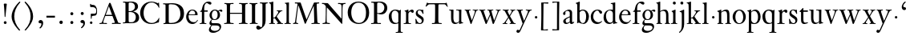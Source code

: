 SplineFontDB: 3.0
FontName: KisStM
FullName: Sorts Mill Kis
FamilyName: Sorts Mill Kis
Weight: Regular
Copyright: Created by trashman with FontForge 2.0 (http://fontforge.sf.net)
UComments: "Cut 3200-dpi samples to 640 pixels high. Scale by a factor of 1.1.+AAoACgAA-Cut 6400-dpi samples to 1280 pixels high. Scale by a factor of 1.1." 
Version: 001.000
ItalicAngle: 0
UnderlinePosition: -100
UnderlineWidth: 49
Ascent: 700
Descent: 300
LayerCount: 3
Layer: 0 0 "Back"  1
Layer: 1 0 "Fore"  0
Layer: 2 0 "backup"  0
NeedsXUIDChange: 1
XUID: [1021 658 797806517 2478896]
FSType: 0
OS2Version: 0
OS2_WeightWidthSlopeOnly: 0
OS2_UseTypoMetrics: 1
CreationTime: 1263111985
ModificationTime: 1264788288
OS2TypoAscent: 0
OS2TypoAOffset: 1
OS2TypoDescent: 0
OS2TypoDOffset: 1
OS2TypoLinegap: 90
OS2WinAscent: 0
OS2WinAOffset: 1
OS2WinDescent: 0
OS2WinDOffset: 1
HheadAscent: 0
HheadAOffset: 1
HheadDescent: 0
HheadDOffset: 1
OS2Vendor: 'PfEd'
MarkAttachClasses: 1
DEI: 91125
LangName: 1033 
Encoding: UnicodeBmp
UnicodeInterp: none
NameList: Adobe Glyph List
DisplaySize: -72
AntiAlias: 1
FitToEm: 1
WinInfo: 96 8 6
BeginPrivate: 9
BlueValues 23 [-16 1 392 415 657 682]
OtherBlues 11 [-293 -278]
BlueFuzz 1 0
BlueShift 1 3
BlueScale 8 0.039625
StdHW 4 [24]
StdVW 4 [73]
StemSnapH 7 [24 31]
StemSnapV 8 [73 100]
EndPrivate
Grid
-758 1 m 6
 972 1 l 6
-758 394 m 2
 972 394 l 2
EndSplineSet
BeginChars: 65536 66

StartChar: a
Encoding: 97 97 0
Width: 390
VWidth: 0
Flags: HW
LayerCount: 3
Fore
SplineSet
379 60 m 0
 379 35 337 -6 294 -6 c 0x74
 254 -6 246 27 240 39 c 1
 186 -8 144 -10 124 -10 c 0
 70 -10 37 36 37 67 c 0xac
 37 115 75 147 180 188 c 0
 242 212 241 207 241 228 c 2
 241 316 l 2
 241 322 228 369 173 369 c 2
 169 369 l 2
 154 369 142 368 114 351 c 0
 109 348 104 337 104 322 c 0
 104 312 107 305 107 292 c 0
 107 266 86 252 67 252 c 0
 48 252 32 271 32 294 c 0
 32 352 169 409 215 409 c 0
 272 409 314 374 314 322 c 2
 314 81 l 2
 314 56 325 46 334 46 c 0
 351 46 362 68 370 68 c 0
 374 68 379 63 379 60 c 0
238 185 m 0
 235 185 191 166 147 141 c 0
 146 140 114 127 114 88 c 0
 114 62 124 27 155 27 c 0xac
 191 27 241 64 241 68 c 2
 241 177 l 2
 241 183 241 185 238 185 c 0
EndSplineSet
EndChar

StartChar: M
Encoding: 77 77 1
Width: 912
VWidth: 0
Flags: W
HStem: -5 31<37.0119 93.3305 140.013 197.972 610.115 694.159 803.719 872.988> 625 33<94.1084 176.157 777.939 853.945>
VStem: 37 100<3.5 80.5> 698 96<28.5438 270.444>
LayerCount: 3
Fore
SplineSet
141 625 m 2
 109 625 l 2
 100 625 94 626 94 637 c 0
 94 655 98 658 107 658 c 0
 149 656 129 655 244 655 c 2
 257 655 l 2
 269 655 274 653 279 639 c 2
 459 134 l 1
 689 646 l 2
 692 653 698 655 706 655 c 2
 772 655 l 2
 804 655 835 657 845 657 c 0
 852 657 854 652 854 638 c 0
 854 624 852 627 813 624 c 0
 781 622 775 615 775 586 c 0
 775 573 775 555 776 532 c 2
 794 104 l 2
 797.359028864 39.5066458076 805 29 825 26 c 0
 835 24 847.60570596 24.6101364988 865 21 c 0
 871 20 873 17 873 10 c 0
 873 -2 869 -5 861 -5 c 0
 844 -5 794 1 747 1 c 0
 720 1 638 -5 625 -5 c 0
 609 -5 610 3 610 8 c 0
 610 26 619 22 677 26 c 0
 697 27 698 51 698 96 c 0
 698 133 686 554 683 554 c 0
 680 554 575 322 435 14 c 0
 431 6 430 3 421 3 c 2
 417 3 l 2
 410 3 406 3 402 16 c 0
 399 25 394 37 389 52 c 0
 381 75 208 568 204 568 c 0
 200 568 137 96 137 65 c 0
 137 29 148 26 174 26 c 0
 196 26 198 18 198 13 c 0
 198 -1 196 -5 182 -5 c 0
 176 -5 134 1 112 1 c 0
 100 1 57 -5 54 -5 c 0
 41 -5 37 -3 37 10 c 0
 37 27 47 23 63 26 c 0
 88 30 97 35 103 75 c 0
 176 587 177 592 177 599 c 0
 177 621 168 625 141 625 c 2
EndSplineSet
Validated: 1
Layer: 2
SplineSet
141 625 m 6
 109 625 l 6
 100 625 94 626 94 637 c 4
 94 655 98 658 107 658 c 4
 149 656 129 655 244 655 c 6
 257 655 l 6
 269 655 274 653 279 639 c 6
 459 134 l 5
 689 646 l 6
 692 653 698 655 706 655 c 6
 772 655 l 6
 804 655 835 657 845 657 c 4
 852 657 854 652 854 638 c 4
 854 624 852 627 813 624 c 4
 781 622 775 615 775 586 c 4
 775 573 775 555 776 532 c 6
 794 104 l 6
 798 11 810 30 865 21 c 4
 871 20 873 17 873 10 c 4
 873 -2 869 -5 861 -5 c 4
 844 -5 794 1 747 1 c 4
 720 1 638 -5 625 -5 c 4
 609 -5 610 3 610 8 c 4
 610 26 619 22 677 26 c 4
 697 27 698 51 698 96 c 4
 698 133 686 554 683 554 c 4
 680 554 575 322 435 14 c 4
 431 6 430 3 421 3 c 6
 417 3 l 6
 410 3 406 3 402 16 c 4
 399 25 394 37 389 52 c 4
 381 75 208 568 204 568 c 4
 200 568 137 96 137 65 c 4
 137 29 148 26 174 26 c 4
 196 26 198 18 198 13 c 4
 198 -1 196 -5 182 -5 c 4
 176 -5 134 1 112 1 c 4
 96 1 62 -3 59 -3 c 4
 42 -3 39 -1 39 12 c 4
 39 23 43 26 59 29 c 4
 78 32 97 35 103 75 c 4
 176 587 177 592 177 599 c 4
 177 621 168 625 141 625 c 6
EndSplineSet
EndChar

StartChar: b
Encoding: 98 98 2
Width: 479
VWidth: 0
Flags: HWO
HStem: -16 31<196.505 293.754> 1 21G<74.5 82> 379 29<194.248 292.888> 643 20G<144 146.5>
VStem: 75 76<55.7661 350.019 380 592.375> 351 88<97.2057 303.342>
LayerCount: 3
Fore
SplineSet
256.129509456 -16.2879109072 m 0
 181.684105723 -16.2879109072 128.4362157 21 125 21 c 0
 119 21 86 1 78 1 c 0
 71 1 70 6 70 14 c 0
 72 52 75 107 75 125 c 2
 75 498 l 2
 75 589 74 584 33 601 c 0
 29 603 28 604 28 607 c 2
 28 610 l 2
 28 618 29 618 34 620 c 0
 93 639 140 661 144 661 c 0
 145 661 154 649 154 647 c 0
 154 539 148 590 148 380 c 1
 148 380 202 408 248 408 c 0x7c
 365 408 439 315 439 202 c 0
 439 101.839477287 373.751909567 -16.2879109072 256.129509456 -16.2879109072 c 0
249 379 m 0
 184 379 148 326 148 326 c 1
 148 152 l 2
 148 117 162 13 252 13 c 0
 323 13 352 114 352 207 c 0
 352 245 346 301 322 338 c 0
 306 362 277 379 249 379 c 0
EndSplineSet
EndChar

StartChar: c
Encoding: 99 99 3
Width: 399
VWidth: 0
Flags: HW
LayerCount: 3
Fore
SplineSet
237 408 m 0
 296 408 374 375 374 326 c 0
 374 304 358 286 338 286 c 0
 303 286 285 329 272 351 c 0
 258 374 245 379 227 379 c 0
 160 378 98 307 98 213 c 0
 98 97 184 42 263 42 c 0
 325 42 361 80 368 80 c 0
 369 80 375 76 375 72 c 0
 375 60 316 -12 220 -12 c 0
 75 -12 20 103 20 200 c 0
 20 307 102 408 237 408 c 0
EndSplineSet
Layer: 2
SplineSet
379 326 m 0
 379 301.45703125 362.086914062 281 340.5 281 c 0
 304.356445312 281 287.119140625 323.352539062 272.356445312 348.428710938 c 0
 258.41796875 370.624023438 245.534179688 374.182617188 229.518554688 374 c 0
 164.334960938 373.23046875 103 304.541992188 103 213 c 0
 103 100.1015625 187.852539062 46.8203125 265.5 47 c 0
 327.13671875 47.1357421875 361.469726562 81.779296875 370.09375 82.482421875 c 0
 370.467773438 82.5146484375 370.5 82.5 370.5 82.5 c 2
 372.400390625 82.5 380.038085938 78.7333984375 380 73.08203125 c 2
 380 73.08203125 380.012695312 73.0703125 379.985351562 72.72265625 c 0
 379.981445312 72.705078125 379.975585938 72.673828125 379.974609375 72.6708984375 c 0
 378.69140625 57.6220703125 323.5234375 -12 222.5 -12 c 0
 75.8984375 -12 20 103.038085938 20 200 c 0
 20 306.977539062 103.158203125 408 239.5 408 c 0
 299.525390625 408 379 375.200195312 379 326 c 0
379.985351562 74.193359375 m 2
 379.985351562 74.193359375 l 2
 379.985351562 74.2451171875 379.985351562 74.23046875 379.985351562 74.193359375 c 2
EndSplineSet
EndChar

StartChar: d
Encoding: 100 100 4
Width: 467
VWidth: 0
Flags: HW
LayerCount: 3
Fore
SplineSet
319 -7 m 0
 319 5 320 25 320 34 c 0
 320 37 320 40 319 40 c 0
 318 40 313 36 309 31 c 0
 292 13 246 -16 199 -16 c 0
 122 -16 20 37 20 178 c 0
 20 265 71 398 248 398 c 0
 262 398 298 394 310 392 c 1
 310 479 l 2
 310 597 308 589 271 601 c 0
 242 610 245 606 245 616 c 2
 245 628 l 2
 245 631 251 631 262 633 c 0
 327 643 374 657 376 657 c 0
 378 657 384 648 384 645 c 0
 384 456 383 591 383 172 c 0
 383 66 386 49 414 42 c 0
 418 41 435 38 437 38 c 0
 445 37 447 37 447 26 c 0
 447 17 444 15 441 15 c 0
 355 2 337 -11 327 -11 c 0
 325 -11 319 -8 319 -7 c 0
217 371 m 0
 131 371 96 295 96 215 c 0
 96 126 145 26 230 26 c 0
 305 26 310 88 310 96 c 2
 310 282 l 2
 310 330 273 371 217 371 c 0
EndSplineSet
Layer: 2
SplineSet
209.5 376 m 0
 134.495117188 376 98 304.147460938 98 225 c 0
 98 137.432617188 146.809570312 39 229.5 39 c 0
 302.674804688 39 307 97.197265625 307 104 c 2
 307 292 l 2
 307 339.166015625 268.41015625 376 209.5 376 c 0
316.98828125 43.994140625 m 1
 315.356445312 42.431640625 312.969726562 39.93359375 310.384765625 37.0478515625 c 0
 293.11328125 18.478515625 246.486328125 -8 198.5 -8 c 0
 120.111328125 -8 17 47.40234375 17 188 c 0
 17 275.166015625 68.9658203125 408 247.5 408 c 0
 266.943359375 408 294.284179688 405.602539062 307 402.78125 c 1
 307 442 l 2
 307 472.935546875 306.241210938 497.877929688 306 517.950195312 c 0
 305.249023438 578.708984375 307.110351562 592.80078125 277.784179688 601.206054688 c 0
 267.70703125 604.227539062 251.78515625 609.245117188 247.297851562 611.5859375 c 0
 247.0234375 611.782226562 246.012695312 612.565429688 245.043945312 614.682617188 c 0
 243.1875 618.010742188 243.001953125 622.87890625 243.034179688 624.926757812 c 0
 243.181640625 631.984375 245.3671875 635.370117188 247.204101562 636.616210938 c 0
 247.663085938 636.768554688 248.3046875 636.930664062 248.98046875 636.981445312 c 0
 323.708007812 650.205078125 368.532226562 664.145507812 373.938476562 664.98046875 c 0
 374.0859375 664.997070312 374.2734375 665.034179688 374.5 665.015625 c 0
 374.803710938 664.999023438 375.216796875 665.024414062 376.106445312 664.838867188 c 0
 379.08984375 663.709960938 387.30078125 657.178710938 387.95703125 653.2421875 c 1
 387.951171875 653.258789062 388 653.099609375 388 653 c 0
 388 463.993164062 387 273.986328125 387 180 c 0
 387 75.392578125 388.227539062 59.2001953125 414.106445312 52.8515625 c 0
 417.72265625 51.9599609375 436.028320312 49.1806640625 437.810546875 48.9609375 c 0
 448.345703125 47.458984375 449.139648438 40.9892578125 449 29.033203125 c 0
 448.879882812 21.6044921875 445.384765625 18.9208984375 443.489257812 18.212890625 c 0
 442.95703125 18.0810546875 442.344726562 18.029296875 441.725585938 17.9775390625 c 0
 354.0234375 4.7119140625 336.868164062 -8.3369140625 325.5 -8.0009765625 c 0
 319.926757812 -7.8671875 316.043945312 -4.2705078125 314.915039062 -2.73828125 c 0
 314.4453125 -2.2861328125 314 -1.6943359375 314 -1 c 0
 314 11.306640625 317 31.3955078125 317 40 c 0
 317 41.7294921875 316.99609375 43.015625 316.98828125 43.994140625 c 1
EndSplineSet
EndChar

StartChar: e
Encoding: 101 101 5
Width: 425
VWidth: 0
Flags: HW
HStem: -16 56<186.567 309.656> 252 22<115.498 307.094> 378 27<171.091 270.566>
VStem: 30 74<125.229 272.269> 311 77<264 336.904>
LayerCount: 3
Fore
SplineSet
219 378 m 0
 152 378 115 310 115 287 c 0
 115 278 117 274 131 274 c 2
 277 274 l 2
 287 274 311 276 311 297 c 0
 311 326 290 378 219 378 c 0
223 -16 m 0
 110 -16 30 81 30 198 c 0
 30 303 106 405 221 405 c 0
 333 405 388 331 388 270 c 0
 388 258 387 252 376 252 c 2
 123 252 l 2
 106 252 104 243 104 227 c 0
 104 77 205 40 272 40 c 0
 335 40 356 69 372 100 c 0
 377 110 379 111 387 108 c 0
 392 106 394 106 394 102 c 0
 394 84 337 -16 223 -16 c 0
EndSplineSet
Layer: 2
SplineSet
219 378 m 4
 152 378 115 310 115 287 c 4
 115 278 117 274 131 274 c 6
 277 274 l 6
 287 274 311 276 311 297 c 4
 311 326 290 378 219 378 c 4
223 -16 m 4
 110.419921875 -16 30 81.453125 30 198 c 4
 30 303 106 405 221 405 c 4
 333 405 388 331 388 270 c 4
 388 258 387 252 376 252 c 6
 123 252 l 6
 106 252 104 243 104 227 c 4
 104 77 204 40 276 40 c 4
 343 40 362 81 372 100 c 4
 377 110 381 111 388 108 c 4
 393 106 395 103 395 100 c 4
 395 82 337 -16 223 -16 c 4
EndSplineSet
EndChar

StartChar: f
Encoding: 102 102 6
Width: 291
VWidth: 0
Flags: HW
HStem: -3 24<24.0116 85.1976 176.774 235.986> 353 40<168 277> 637 45<215.822 321>
VStem: 95 73<23.9077 349.884>
LayerCount: 3
Fore
SplineSet
168 345 m 0
 168 262.333007812 168 182.666666667 168 100 c 0
 168 51 170 25 194 23 c 2
 224 21 l 2
 232 21 236 20 236 10 c 0
 236 2 234 -3 224 -3 c 0
 207 -3 150 1 123 1 c 0
 92 1 45 -3 32 -3 c 0
 28 -3 24 -2 24 8 c 0
 24 20 27 19 35 20 c 2
 51 21 l 2
 79.9494163424 22.8093385214 95 22 95 93 c 2
 95 327 l 2
 95 350 94 350 77 350 c 2
 49 350 l 2
 43 350 37 352 37 358 c 2
 37 364 l 2
 37 366 38 366 41 368 c 0
 45 370 53 375 62 380 c 0
 83 392 84 392 87 401 c 0
 108 467 110 570 180 635 c 0
 210 662 247 682 306 682 c 0
 336 682 394 672 394 630 c 0
 394 608 376 586 355 586 c 0
 307 586 286 637 249 637 c 0
 196 637 168 553 168 474 c 2
 168 410 l 2
 168 397 168 393 184 393 c 2
 265 393 l 2
 272 393 277 393 277 381 c 2
 277 363 l 2
 277 356 275 353 267 353 c 2
 177 353 l 2
 171 353 168 350 168 345 c 0
EndSplineSet
EndChar

StartChar: g
Encoding: 103 103 7
Width: 442
VWidth: 0
Flags: HW
HStem: -293 59<108.67 256.89> -68 64<96.8979 319.05> 87 23<154.659 231.974> 358 40<326.913 404.5> 370 27<155.418 239.535>
VStem: 13 57<-231.5 -133.684> 31 59<-36 52.6171> 33 72<153.895 309.852> 287 74<159.831 318.6> 347 49<-180.722 -93.3546>
LayerCount: 3
Fore
SplineSet
33 229 m 0xf1
 33 323 109 397 201 397 c 0xe9
 267 397 301 363 303 362 c 1
 316 373 355 398 388 398 c 0
 421 398 435 379 435 361 c 0
 435 346 425 332 407 332 c 0
 375 332 364 358 348 358 c 0
 328 358 319 346 319 346 c 1
 319 346 361 306 361 240 c 0
 361 141 285 87 195 87 c 0
 156 87 121 98 121 98 c 1
 121 98 90 82 90 37 c 0xf280
 90 -1 115 -4 176 -4 c 2
 234 -4 l 2
 309 -4 345 -9 376 -47 c 0
 389 -62 396 -90 396 -105 c 0
 396 -225 255 -293 145 -293 c 0
 73 -293 13 -263 13 -200 c 0xf440
 13 -133 91 -71 91 -71 c 1
 91 -71 31 -60 31 -12 c 0xf2
 31 35 64 71 86 90 c 0
 102 104 102 107 95 112 c 0
 66 133 33 167 33 229 c 0xf1
118 -73 m 0
 114 -73 70 -112 70 -153 c 0
 70 -206 136 -234 195 -234 c 0
 269 -234 347 -202 347 -140 c 0xe440
 347 -80 287 -74 219 -74 c 2
 154 -74 l 2
 142 -74 129 -74 118 -73 c 0
287 242 m 0xe980
 287 328 244 370 199 370 c 0
 136 370 105 302 105 236 c 0
 105 152 148 110 194 110 c 0
 240 110 287 154 287 242 c 0xe980
EndSplineSet
Layer: 2
SplineSet
303 360 m 5xe9
 316 371 353 396 386 396 c 4
 416 396 433 378 433 359 c 4
 433 345 424 332 407 332 c 4
 375 332 364 358 348 358 c 4
 328 358 317 346 317 346 c 5
 317 346 359 306 359 240 c 4
 359 161 305 89 202 89 c 4
 157 89 124 101 121 102 c 5
 121 102 89 84 89 37 c 4xf280
 89 8 102 -4 151 -4 c 6
 224 -4 l 6
 310 -4 392 -15 392 -105 c 4
 392 -225 255 -293 145 -293 c 4
 73 -293 12 -263 12 -200 c 4xf440
 12 -133 91 -66 91 -66 c 5
 91 -66 31 -60 31 -12 c 4xf2
 31 58 107 107 107 107 c 5
 105 109 32 139 32 234 c 4
 32 329 117 396 201 396 c 4
 267 396 301 361 303 360 c 5xe9
118 -68 m 4
 116 -68 67 -109 67 -154 c 4
 67 -203 123 -235 195 -235 c 4
 269 -235 347 -202 347 -140 c 4xe440
 347 -79 213 -74 118 -68 c 4
101 236 m 4xe980
 101 153 152 109 195 109 c 4
 236 109 287 152 287 242 c 4
 287 328 243 370 198 370 c 4
 150 370 101 324 101 236 c 4xe980
EndSplineSet
EndChar

StartChar: h
Encoding: 104 104 8
Width: 452
VWidth: 0
Flags: HW
HStem: -3 24<18.0051 57.7708 145.021 194.98 287.642 315.133 403.432 441.999> 359 40<188.051 289.5> 647 20G<127 129>
VStem: 64 73<22.494 341.57 352 602.785> 320 73<22.8111 329.333>
LayerCount: 3
Fore
SplineSet
29 21 m 0
 64 24 64 22 64 134 c 2
 64 486 l 2
 64 594 61 595 33 607 c 0
 14 615 12 611 12 622 c 0
 12 628 14 630 16 630 c 0
 81 648 126 667 128 667 c 0
 130 667 137 659 137 658 c 2
 137 352 l 1
 166 373 223 399 281 399 c 0
 383 399 393 303 393 236 c 2
 393 168 l 2
 393 42 396 24 423 21 c 0
 444 19 442 14 442 8 c 0
 442 1 440 -2 429 -2 c 0
 419 -2 379 1 361 1 c 0
 344 1 299 -2 294 -2 c 0
 287 -2 281 -2 281 5 c 0
 280 19 280 17 297 21 c 0
 319 26 320 34 320 93 c 2
 320 227 l 2
 320 295 311 359 230 359 c 0
 173 359 137 329 137 327 c 2
 137 116 l 2
 137 32 145 23 161 22 c 2
 174 21 l 2
 194 19 195 20 195 10 c 0
 195 0 192 -3 182 -3 c 0
 164 -3 132 1 111 1 c 0
 75 1 36 -3 29 -3 c 0
 25 -3 18 -2 18 6 c 0
 18 15 16 20 29 21 c 0
EndSplineSet
Layer: 2
SplineSet
29 21 m 4
 64 23 64 22 64 134 c 6
 64 486 l 6
 64 601 63 591 31 607 c 4
 17 613 12 612 12 622 c 4
 12 626 15 630 17 630 c 4
 82 648 126 667 128 667 c 4
 130 667 137 659 137 658 c 6
 137 352 l 5
 166 373 223 399 281 399 c 4
 383 399 393 303 393 236 c 4
 393 215 393 194 393 173 c 4
 393 23 393 22 433 22 c 4
 437 22 444 22 444 8 c 4
 444 1 437 -2 426 -2 c 4
 412 -2 391 1 356 1 c 4
 327 1 300 -3 292 -3 c 4
 285 -3 281 -2 281 5 c 4
 281 15 282 18 297 21 c 4
 319 25 320 35 320 107 c 6
 320 227 l 6
 320 295 311 359 230 359 c 4
 173 359 137 329 137 327 c 6
 137 116 l 6
 137 12 148 24 174 21 c 4
 194 19 193 20 195 10 c 4
 197 0 188 -3 182 -3 c 4
 164 -3 132 1 111 1 c 4
 75 1 44 -3 29 -3 c 4
 25 -3 17 -2 18 6 c 4
 19 15 19 20 29 21 c 4
29 21 m 0
 64 23 64 22 64 134 c 2
 64 486 l 2
 64 601 63 591 31 607 c 0
 17 613 12 612 12 622 c 0
 12 626 15 630 17 630 c 0
 82 648 126 667 128 667 c 0
 130 667 137 659 137 658 c 2
 137 352 l 1
 166 373 221 399 279 399 c 0
 381 399 391 303 391 236 c 0
 391 215 391 194 391 173 c 0
 391 23 391 22 431 22 c 0
 435 22 442 22 442 8 c 0
 442 1 435 -2 424 -2 c 0
 410 -2 389 1 354 1 c 0
 325 1 298 -3 290 -3 c 0
 283 -3 279 -2 279 5 c 0
 279 15 280 18 295 21 c 0
 317 25 318 35 318 107 c 2
 318 227 l 2
 318 295 309 359 228 359 c 0
 171 359 137 329 137 327 c 2
 137 116 l 2
 137 12 148 24 174 21 c 0
 194 19 193 20 195 10 c 0
 197 0 188 -3 182 -3 c 0
 164 -3 132 1 111 1 c 0
 75 1 44 -3 29 -3 c 0
 25 -3 17 -2 18 6 c 0
 19 15 19 20 29 21 c 0
EndSplineSet
EndChar

StartChar: i
Encoding: 105 105 9
Width: 238
VWidth: 0
Flags: HW
HStem: -3 24<21.0554 77.7405 171.581 217.953> 386 20G<154 156.5> 569 91<88.2207 167.134>
VStem: 80 94<577.185 652.67> 90 73<24.9444 337.996>
LayerCount: 3
Fore
SplineSet
163 136 m 2xe8
 163 21 168 20 207 20 c 0
 214 20 218 20 218 7 c 0
 218 -1 214 -3 206 -3 c 0
 191 -3 162 1 121 1 c 0
 81 1 41 -3 31 -3 c 0
 24 -3 21 0 21 11 c 0
 21 21 28 19 55 21 c 0
 88 24 90 56 90 131 c 2
 90 245 l 2
 90 307 89 326 68 338 c 2
 52 347 l 1
 44 353 43 350 43 358 c 0
 43 367 42 365 57 370 c 0
 101 384 153 406 155 406 c 0
 158 406 165 399 165 396 c 0
 163 321 163 354 163 157 c 2
 163 136 l 2xe8
125 660 m 0
 158 660 174 636 174 614 c 0
 174 592 159 569 129 569 c 0
 99 569 80 593 80 617 c 0xf0
 80 636 93 660 125 660 c 0
EndSplineSet
Layer: 2
SplineSet
156 404 m 4
 161 404 168 396 168 391 c 4
 166 316 165 342 165 145 c 4
 165 12 170 26 212 18 c 4
 220 16 221 11 221 4 c 4
 221 1 219 -7 211 -7 c 4
 205 -7 158 0 124 0 c 4
 84 0 47 -5 37 -5 c 4
 30 -5 23 -2 23 7 c 4
 23 17 31 22 55 23 c 4
 94 25 95 63 95 178 c 6
 95 195 l 6
 95 329 95 325 71 338 c 4
 51 349 47 350 47 357 c 4
 47 361 46 365 60 370 c 4
 99 384 154 404 156 404 c 4
130 659 m 4
 161 659 177 637 177 615 c 4
 177 593 162 572 134 572 c 4
 106 572 87 594 87 618 c 4
 87 637 100 659 130 659 c 4
50 23 m 0
 92 28 95 46 95 197 c 0
 95 331 95 327 71 340 c 0
 51 351 47 352 47 359 c 0
 47 363 46 367 60 372 c 0
 99 386 154 406 156 406 c 0
 160 406 167 398 167 393 c 0
 167 294 165 283 165 223 c 0
 165 198 165 164 166 112 c 0
 167 15 173 32 210 17 c 0
 218 14 221 9 221 4 c 0
 221 0 219 -8 210 -8 c 0
 201 -8 157 2 122 2 c 0
 82 2 47 -4 37 -4 c 0
 29 -4 23 0 23 10 c 0
 23 18 27 20 50 23 c 0
130 661 m 0
 161 661 177 639 177 617 c 0
 177 595 162 574 134 574 c 0
 106 574 87 596 87 620 c 0
 87 639 100 661 130 661 c 0
50 23 m 0
 92 28 95 46 95 197 c 0
 95 331 95 327 71 340 c 0
 51 351 47 352 47 359 c 0
 47 363 46 367 60 372 c 0
 99 386 154 406 156 406 c 0
 160 406 167 398 167 393 c 0
 167 294 165 283 165 223 c 0
 165 198 165 164 166 112 c 0
 167 26 172 30 195 22 c 0
 206 18 222 17 222 9 c 0
 222 7 222 -8 210 -8 c 0
 201 -8 157 2 122 2 c 0
 82 2 47 -4 37 -4 c 0
 26 -4 23 0 23 10 c 0
 23 18 25 20 50 23 c 0
130 661 m 0
 161 661 177 639 177 617 c 0
 177 595 162 574 134 574 c 0
 106 574 87 596 87 620 c 0
 87 639 100 661 130 661 c 0
EndSplineSet
EndChar

StartChar: j
Encoding: 106 106 10
Width: 258
VWidth: 0
Flags: HW
HStem: -282 21G<37 44.5> 395 20G<122.98 173> 569 91<73.2207 152.134>
VStem: 65 94<577.185 652.67> 110 73<-134.697 336.143>
LayerCount: 3
Fore
SplineSet
110 660 m 0xe8
 143 660 159 636 159 614 c 0
 159 592 144 569 114 569 c 0
 84 569 65 593 65 617 c 0xf0
 65 636 78 660 110 660 c 0xe8
110 88 m 2xe8
 110 260 l 2
 110 301 108 332 83 338 c 0
 45 347 43 345 43 353 c 2
 43 358 l 2
 43 362 43 363 47 364 c 0
 80 375 172 415 172 415 c 2
 174 415 183 408 183 406 c 2
 183 -20 l 2
 183 -140 122 -212 98 -235 c 0
 82 -251 47 -282 42 -282 c 0
 32 -282 23 -271 23 -262 c 0
 23 -256 46 -246 69 -216 c 0
 108 -166 110 -113 110 88 c 2xe8
EndSplineSet
EndChar

StartChar: k
Encoding: 107 107 11
Width: 465
VWidth: 0
Flags: HW
HStem: -3 24<16.0038 67.6873 152.605 199.962 258.035 292.985 398.68 443.682> 168 22<147.158 198.885> 372 20<252.008 282.76 384.285 432.944> 610 21<11.0007 48.0343> 641 20G<138 141>
VStem: 74 73<21.1552 168 190.062 598.165>
DStem2: 231 236 271 244 0.618872 0.785492<1.78112 128.364>
LayerCount: 3
Fore
SplineSet
16 10 m 0
 16 17 16 20 50 21 c 0
 71 21 74 22 74 182 c 0
 74 248 74 341 73 473 c 0
 72 594 69 600 16 610 c 0
 11 611 11 617 11 621 c 0
 11 627 11 630 18 631 c 0
 94 643 136 661 140 661 c 0
 142 661 147 653 147 651 c 0
 147 493 146 454 146 257 c 2
 146 203 l 2
 146 190 152 190 158 190 c 2
 163 190 l 2
 185 190 196 191 231 236 c 2
 283 302 l 2
 296 319 302 333 302 344 c 0
 302 357 297 365 283 369 c 0
 278 370 265 372 261 372 c 0
 252 373 252 375 252 384 c 0
 252 391 253 392 265 392 c 2
 421 392 l 2
 430 392 433 391 433 384 c 0
 433 375 431 372 423 372 c 0
 401 371 381 369 336 322 c 0
 310 295 285 264 271 244 c 0
 260 229 254 223 254 220 c 0
 254 217 257 213 267 200 c 0
 404 19 390 27 437 19 c 0
 443 18 453 18 453 12 c 2
 453 6 l 2
 453 1 453 -3 444 -3 c 0
 438 -3 381 1 358 1 c 0
 349 1 300 -3 266 -3 c 0
 261 -3 258 0 258 5 c 0
 258 14 258 16 263 17 c 0
 273 18 293 16 293 29 c 0
 293 46 276 64 199 163 c 0
 195 167 191 168 186 168 c 2
 159 168 l 2
 147 168 147 161 147 151 c 2
 147 67 l 2
 147 47 150 24 166 21 c 0
 187 17 200 24 200 8 c 0
 200 0 198 -3 190 -3 c 0
 185 -3 122 1 108 1 c 0
 74 1 30 -3 24 -3 c 0
 16 -3 16 5 16 10 c 0
EndSplineSet
Layer: 2
SplineSet
186 168 m 6
 159 168 l 6
 147 168 147 161 147 151 c 6
 147 67 l 6
 147 47 150 24 166 21 c 4
 192 16 200 22 200 8 c 4
 200 0 195 -3 187 -3 c 4
 175 -3 122 1 108 1 c 4
 74 1 32 -3 26 -3 c 4
 18 -3 16 5 16 10 c 4
 16 20 25 20 50 21 c 4
 71 22 74 22 74 182 c 4
 74 248 74 341 73 473 c 4
 72 594 69 600 16 610 c 4
 11 611 10 617 10 621 c 4
 10 627 11 630 18 631 c 4
 94 643 136 661 140 661 c 4
 142 661 147 653 147 651 c 4
 147 493 146 454 146 257 c 6
 146 203 l 6
 146 190 152 190 158 190 c 6
 163 190 l 6
 185 190 196 191 231 236 c 6
 283 302 l 6
 302 327 309 342 309 352 c 4
 309 371 279 372 263 372 c 4
 255 372 252 375 252 384 c 4
 252 391 254 392 267 392 c 4
 400 392 405 395 421 395 c 4
 430 395 433 391 433 384 c 4
 433 370 426 377 401 368 c 4
 349 349 298 281 271 244 c 4
 260 229 254 223 254 220 c 4
 254 217 257 213 267 200 c 4
 383 46 390 27 424 21 c 4
 450 16 453 18 453 11 c 6
 453 6 l 6
 453 1 450 -3 442 -3 c 4
 424 -3 367 1 352 1 c 4
 318 1 273 -3 265 -3 c 4
 260 -3 257 0 257 5 c 4
 257 14 260 17 265 17 c 4
 272 17 293 18 293 29 c 4
 293 46 276 64 199 163 c 4
 195 167 191 168 186 168 c 6
EndSplineSet
EndChar

StartChar: l
Encoding: 108 108 12
Width: 239
VWidth: 0
Flags: HW
HStem: -3 24<21.0019 74.5469 167.64 218.996>
VStem: 85 73<24.3984 613.562>
LayerCount: 3
Fore
SplineSet
32 636 m 2
 32 642 32 644 37 644 c 0
 116 650 150 657 154 657 c 0
 156 657 161 650 161 648 c 0
 159 500 158 464 158 278 c 2
 158 189 l 2
 158 14 159 26 202 21 c 0
 218 19 219 20 219 8 c 0
 219 -1 213 -3 206 -3 c 0
 194 -3 149 1 121 1 c 0
 96 1 36 -3 33 -3 c 0
 22 -3 21 0 21 8 c 0
 21 18 20 19 40 21 c 2
 52 22 l 2
 84 25 85 44 85 145 c 2
 85 527 l 2
 85 613 79 607 36 625 c 0
 32 627 32 628 32 633 c 2
 32 636 l 2
EndSplineSet
EndChar

StartChar: m
Encoding: 109 109 13
Width: 232
VWidth: 0
Flags: HW
HStem: 146 80<80.393 151.607>
VStem: 76 80<150.393 221.607>
LayerCount: 3
Fore
SplineSet
76 186 m 4
 76 208 94 226 116 226 c 4
 138 226 156 208 156 186 c 4
 156 164 138 146 116 146 c 4
 94 146 76 164 76 186 c 4
EndSplineSet
EndChar

StartChar: n
Encoding: 110 110 14
Width: 465
VWidth: 0
Flags: HW
HStem: -3 24<20.0015 60.6485 145.484 199.996 267.779 318.14 403.149 438.204> 353 48<207.459 299.036>
VStem: 67 73<21.9756 326.507> 323 73<23.1456 328.694>
LayerCount: 3
Fore
SplineSet
364 1 m 0
 327 1 290 -3 280 -3 c 0
 271 -3 264 -3 265 9 c 0
 266 20 268 20 278 21 c 0
 321 25 323 18 323 89 c 2
 323 178 l 2
 323 296 320 353 243 353 c 0
 195 353 140 315 140 309 c 2
 140 104 l 2
 140 26 140 21 180 21 c 0
 202 21 200 15 200 7 c 0
 200 -2 194 -3 188 -3 c 0
 176 -3 122 1 107 1 c 0
 77 1 39 -3 31 -3 c 0
 22 -3 20 -1 20 8 c 0
 20 18 19 19 40 21 c 0
 50 22 67 20 67 72 c 2
 67 288 l 2
 67 321 65 330 36 337 c 2
 24 340 l 2
 17 342 16 342 16 352 c 0
 16 358 16 360 21 361 c 0
 81 375 129 402 133 402 c 0
 134 402 141 394 141 393 c 0
 140 374 140 334 140 334 c 1
 140 334 212 401 290 401 c 0
 389 401 396 330 396 218 c 2
 396 77 l 2
 396 63 396 24 418 22 c 2
 428 21 l 2
 439 20 444 17 444 13 c 2
 444 7 l 2
 444 -1 442 -3 423 -3 c 0
 419 -3 382 1 364 1 c 0
EndSplineSet
Layer: 2
SplineSet
47 288 m 2
 47 321 45 330 16 337 c 2
 4 340 l 2
 -3 342 -4 342 -4 352 c 0
 -4 358 -4 360 1 361 c 0
 61 375 109 402 113 402 c 0
 114 402 121 394 121 393 c 0
 120 374 120 334 120 334 c 1
 120 334 192 401 270 401 c 0
 369 401 376 330 376 218 c 2
 376 77 l 2
 376 30 380 23 410 21 c 0
 428 20 428 20 428 7 c 0
 428 0 423 -3 417 -3 c 0
 413 -3 378 1 344 1 c 0
 307 1 270 -3 260 -3 c 0
 251 -3 244 -3 245 9 c 0
 246 20 248 20 258 21 c 0
 301 25 303 18 303 89 c 2
 303 178 l 2
 303 296 300 353 223 353 c 0
 175 353 120 315 120 309 c 2
 120 104 l 2
 120 26 121 21 160 21 c 0
 182 21 180 15 180 7 c 0
 180 -2 174 -3 168 -3 c 0
 156 -3 102 1 87 1 c 0
 58 1 14 -3 8 -3 c 0
 0 -3 -3 2 -2 8 c 0
 -1 20 1 18 20 21 c 0
 43 25 47 33 47 72 c 2
 47 288 l 2
607 1 m 0
 577 1 539 -3 531 -3 c 0
 522 -3 520 -1 520 8 c 0
 520 18 519 19 540 21 c 0
 550 22 567 20 567 72 c 2
 567 288 l 2
 567 321 565 330 536 337 c 2
 524 340 l 2
 517 342 516 342 516 352 c 0
 516 358 516 360 521 361 c 0
 581 375 629 402 633 402 c 0
 634 402 641 394 641 393 c 0
 640 374 640 334 640 334 c 1
 640 334 712 401 790 401 c 0
 889 401 896 330 896 218 c 2
 896 77 l 6
 896 37 908 23 918 22 c 6
 928 21 l 6
 939 20 944 17 944 13 c 6
 944 7 l 6
 944 1 939 -3 933 -3 c 4
 929 -3 882 1 864 1 c 4
 801 1 794 -3 777 -3 c 0
 770 -3 766 -2 766 9 c 0
 766 21 771 20 779 21 c 0
 800 23 814 24 819 35 c 0
 823 46 823 65 823 89 c 2
 823 178 l 2
 823 296 820 353 743 353 c 0
 695 353 640 315 640 309 c 2
 640 104 l 2
 640 33 641 24 670 22 c 2
 680 21 l 2
 703 19 700 18 700 7 c 0
 700 -2 694 -3 688 -3 c 0
 676 -3 622 1 607 1 c 0
278 21 m 0
 321 25 323 18 323 89 c 2
 323 178 l 2
 323 296 320 353 243 353 c 0
 195 353 140 315 140 309 c 2
 140 104 l 2
 140 26 141 21 180 21 c 0
 202 21 200 15 200 7 c 0
 200 -2 194 -3 188 -3 c 0
 176 -3 122 1 107 1 c 0
 78 1 34 -3 28 -3 c 0
 20 -3 17 2 18 8 c 0
 19 20 21 18 40 21 c 0
 63 25 67 33 67 72 c 2
 67 287 l 2
 67 311 67 333 35 338 c 0
 30 339 27 340 24 340 c 0
 17 341 16 344 16 352 c 0
 16 358 16 360 21 361 c 0
 81 375 129 402 133 402 c 0
 134 402 141 394 141 393 c 0
 140 374 140 334 140 334 c 1
 140 334 212 401 290 401 c 0
 389 401 396 330 396 218 c 2
 396 77 l 2
 396 30 400 23 430 21 c 0
 448 20 448 20 448 7 c 0
 448 0 443 -3 437 -3 c 0
 433 -3 398 1 364 1 c 0
 327 1 290 -3 280 -3 c 0
 271 -3 264 -3 265 9 c 0
 266 20 268 20 278 21 c 0
EndSplineSet
EndChar

StartChar: o
Encoding: 111 111 15
Width: 450
VWidth: 0
Flags: HW
HStem: -15 25<180.295 276.512> 376 30<176.411 275.333>
VStem: 20 84<100.083 287.852> 349 81<104.232 289.037>
LayerCount: 3
Fore
SplineSet
430 195 m 0
 430 90 351 -15 220 -15 c 0
 98 -15 20 89 20 195 c 0
 20 304 105 406 233 406 c 0
 352 406 430 302 430 195 c 0
226 10 m 0
 312 10 349 95 349 181 c 2
 349 189 l 1
 347 282 303 376 227 376 c 0
 146 376 104 279 104 190 c 0
 104 100 146 10 226 10 c 0
EndSplineSet
Layer: 2
SplineSet
430 195 m 4
 430 90 351 -15 220 -15 c 4
 98 -15 20 89 20 195 c 4
 20 304 105 406 233 406 c 4
 352 406 430 302 430 195 c 4
226 10 m 4
 312 10 349 95 349 181 c 6
 349 189 l 5
 347 282 303 376 227 376 c 4
 146 376 104 279 104 190 c 4
 104 100 146 10 226 10 c 4
220 -15 m 0
 96 -15 20 90 20 195 c 0
 20 301 102 406 233 406 c 0
 354 406 430 301 430 195 c 0
 430 90 350 -15 220 -15 c 0
224 10 m 0
 310 10 349 97 349 186 c 0
 349 280 306 376 229 376 c 0
 149 376 104 279 104 185 c 0
 104 96 144 10 224 10 c 0
EndSplineSet
EndChar

StartChar: p
Encoding: 112 112 16
Width: 469
VWidth: 0
Flags: HW
HStem: -272 24<17.1925 67.6524 154.3 219.982> -4 26<205.571 293.448> 365 41<201.431 300.144>
VStem: 76 73<-246.799 11 63.7979 354.183> 361 81<103.928 295.815>
LayerCount: 3
Fore
SplineSet
146 340 m 1
 154 346 195 406 277 406 c 0
 382 406 442 304 442 202 c 0
 442 99 378 -4 249 -4 c 0
 188 -4 149 11 149 11 c 1
 149 -184 l 2
 149 -247 154 -248 193 -248 c 2
 199 -248 l 2
 214 -248 220 -250 220 -259 c 0
 220 -271 214 -272 203 -272 c 0
 185 -272 132 -270 114 -270 c 0
 68 -270 33 -274 26 -274 c 0
 20 -274 17 -269 17 -263 c 0
 17 -257 19 -250 26 -250 c 0
 58 -249 69 -250 73 -213 c 0
 75 -189 76 81 76 209 c 2
 76 324 l 2
 76 344 63 353 44 357 c 0
 27 360 26 360 26 368 c 0
 26 371 26 374 30 375 c 0
 109 394 131 409 139 409 c 0
 141 409 148 401 148 400 c 0
 147 378 146 340 146 340 c 1
249 22 m 0
 294 22 361 61 361 196 c 0
 361 312 297 365 244 365 c 0
 183 365 149 322 149 318 c 2
 149 117 l 2
 149 73 199 22 249 22 c 0
EndSplineSet
EndChar

StartChar: q
Encoding: 113 113 17
Width: 475
VWidth: 0
Flags: HW
HStem: -272 24<242.955 308.666 400.998 459.968> -7 33<188.875 303.285> 382 30<164.585 266.413>
VStem: 23 87<112.716 300.096> 321 73<-245.239 17 34.0505 342.156>
LayerCount: 3
Fore
SplineSet
23 206 m 0
 23 329 121 412 220 412 c 0
 294 412 359 383 359 383 c 1
 386 407 386 407 390 407 c 0
 396 407 400 406 400 399 c 0
 399 350 394 390 394 -125 c 2
 394 -178 l 2
 394 -243 397 -248 446 -248 c 0
 457 -248 460 -251 460 -259 c 0
 460 -275 449 -272 441 -272 c 0
 420 -272 384 -271 359 -271 c 0
 336 -271 291 -274 246 -274 c 0
 242 -274 239 -273 239 -265 c 2
 239 -260 l 2
 239 -245 241 -251 296 -246 c 0
 314 -244 321 -225 321 -46 c 2
 321 17 l 1
 321 17 276 -7 210 -7 c 0
 60 -7 23 137 23 206 c 0
257 26 m 0
 319 26 321 59 321 72 c 2
 321 289 l 2
 321 343 260 382 215 382 c 0
 150 381 110 329 110 243 c 0
 110 152 130 26 257 26 c 0
EndSplineSet
Layer: 2
SplineSet
222 415 m 4
 297 415 359 383 359 383 c 5
 359 383 375 403 382 411 c 4
 384 413 388 414 390 414 c 4
 396 414 401 409 401 402 c 4
 401 388 400 391 400 358 c 4
 399 68 399 165 399 -125 c 4
 399 -158 400 -192 401 -228 c 4
 401 -236 407 -241 417 -241 c 4
 426 -241 441 -242 449 -242 c 4
 460 -242 463 -248 463 -258 c 4
 463 -266 459 -275 443 -275 c 4
 422 -275 384 -273 359 -273 c 4
 328 -273 283 -280 257 -280 c 4
 247 -280 239 -276 239 -263 c 4
 239 -257 239 -247 255 -247 c 4
 263 -247 283 -247 291 -246 c 4
 302 -245 315 -233 316 -213 c 4
 320 -103 321 -66 321 -46 c 6
 321 -10 l 6
 321 2 320 14 315 12 c 4
 296 4 252 -6 210 -6 c 4
 80 -6 21 101 21 201 c 4
 21 306 86 414 222 415 c 4
257 26 m 4
 319 26 321 59 321 72 c 4
 321 247 322 269 322 291 c 4
 322 345 260 388 215 388 c 4
 150 387 106 329 106 243 c 4
 106 152 130 26 257 26 c 4
EndSplineSet
EndChar

StartChar: r
Encoding: 114 114 18
Width: 332
VWidth: 0
Flags: HW
HStem: -3 24<10.003 73.1094 169.701 240.996> 349 59<212.241 289.5>
VStem: 86 73<26.5094 323 339 349.843>
LayerCount: 3
Fore
SplineSet
291 311 m 0
 254 311 251 349 222 349 c 0
 194 349 160 299 160 291 c 0
 159 217 159 165 159 128 c 0
 159 26 164 21 212 21 c 2
 227 21 l 2
 235 21 241 19 241 13 c 0
 241 8 243 -3 232 -3 c 0
 205 -3 158 1 116 1 c 0
 84 1 30 -3 23 -3 c 0
 12 -3 10 2 10 9 c 0
 10 20 14 21 35 21 c 0
 85 22 86 44 86 117 c 2
 86 314 l 2
 86 351 50 353 42 360 c 0
 40 361 40 375 42 375 c 0
 115 391 146 411 151 411 c 0
 153 411 161 405 161 402 c 0
 160 385 159 339 159 339 c 1
 159 339 217 408 271 408 c 0
 308 408 327 382 327 355 c 0
 327 334 313 311 291 311 c 0
EndSplineSet
Layer: 2
SplineSet
271 408 m 4x70
 308 408 327 382 327 355 c 4
 327 334 313 311 291 311 c 4
 270 311 258 324 249 335 c 4
 246 339 236 349 222 349 c 4
 194 349 158 299 158 291 c 4
 157 217 157 165 157 128 c 4
 157 37 160 34 178 28 c 4
 212 17 242 22 242 7 c 4
 242 2 240 -6 232 -6 c 4xb0
 205 -6 158 3 116 3 c 4
 84 3 31 -2 24 -2 c 4
 13 -2 10 2 10 9 c 4
 10 18 14 21 35 21 c 4
 45 21 58 23 62 26 c 4
 80 38 83 37 84 109 c 4
 86 237 86 245 86 267 c 6
 86 311 l 6
 86 340 66 344 42 360 c 4
 37 363 38 375 44 376 c 4
 122 391 146 411 151 411 c 4
 153 411 161 405 161 402 c 4
 160 385 159 339 159 339 c 5
 159 339 217 408 271 408 c 4x70
EndSplineSet
EndChar

StartChar: s
Encoding: 115 115 19
Width: 350
VWidth: 0
Flags: HW
HStem: -15 26<148.526 228.371> 379 23<143.393 218.617>
VStem: 52 30<85.8477 134.907> 64 60<273.144 358.77> 253 61<33.1125 122.119>
LayerCount: 3
Fore
SplineSet
264 390 m 0xd8
 266 390 285 397 290 397 c 0
 298 397 301 390 301 379 c 0
 301 370 300 357 300 346 c 0
 300 320 306 295 306 286 c 0
 306 280 302 278 294 277 c 0
 281 275 282 280 280 283 c 0
 268 299 248 379 176 379 c 0
 148 379 124 360 124 319 c 0xd8
 124 273 167 256 211 231 c 0
 262 202 314 177 314 103 c 0
 314 15 239 -15 196 -15 c 0
 154 -15 138 -4 114 -4 c 0
 104 -4 76 -10 72 -10 c 0
 60 -10 58 -5 58 3 c 0
 58 11 61 22 61 37 c 0
 61 76 52 104 52 119 c 0
 52 132 55 133 65 135 c 0
 73 137 79 131 82 121 c 0xe8
 109 46 147 11 194 11 c 0
 226 11 253 40 253 75 c 0
 253 168 64 165 64 291 c 0
 64 359 114 402 183 402 c 0
 232 402 256 390 264 390 c 0xd8
EndSplineSet
Layer: 2
SplineSet
119 319 m 4xac
 119 222 310 242 310 103 c 4
 310 15 245 -16 196 -16 c 4
 154 -16 137 -5 102 -5 c 4
 92 -5 74 -10 70 -10 c 4
 58 -10 56 -5 56 3 c 4
 56 11 59 22 59 37 c 4
 59 76 50 104 50 119 c 4xb4
 50 132 53 133 63 135 c 4xac
 71 137 77 131 80 121 c 4xb4
 101 62 126 11 196 11 c 4
 235 11 253 47 253 79 c 4
 252 169 63 170 63 291 c 4
 63 359 106 404 183 404 c 4xac
 240 404 255 391 262 391 c 4
 265 391 282 397 287 397 c 4xcc
 295 397 298 390 298 379 c 4
 298 370 297 357 297 346 c 4
 297 320 303 295 303 286 c 4
 303 280 300 278 292 277 c 4
 279 275 279 280 277 283 c 4
 265 299 242 380 176 380 c 4
 145 380 119 360 119 319 c 4xac
EndSplineSet
EndChar

StartChar: t
Encoding: 116 116 20
Width: 312
VWidth: 0
Flags: HW
HStem: -10 42<166.389 267.77> 349 43<151.006 292>
VStem: 78 73<45.6699 346.875>
LayerCount: 3
Fore
SplineSet
151 138 m 2
 151 48 170 32 219 32 c 0
 249 32 268 41 280 44 c 0
 287 46 292 35 292 28 c 0
 292 12 205 -10 185 -10 c 0
 84 -10 78 54 78 138 c 2
 78 320 l 2
 78 336 78 347 60 347 c 0
 51 347 40 347 37 348 c 0
 32 349 30 356 30 361 c 0
 30 372 52 376 120 454 c 0
 127 461 133 467 139 467 c 0
 150 467 151 456 151 451 c 0
 151 431 150 412 150 402 c 0
 150 394 150 392 165 392 c 2
 279 392 l 2
 286 392 292 392 292 373 c 2
 292 367 l 2
 292 352 291 349 276 349 c 2
 164 349 l 2
 151 349 151 349 151 332 c 2
 151 138 l 2
EndSplineSet
EndChar

StartChar: u
Encoding: 117 117 21
Width: 492
VWidth: 0
Flags: HMW
HStem: -11 40<195.651 289.629> -9 21G<162.5 256.5 345.5 379> 373 24<29.0037 83.209 252.047 325.102>
VStem: 90 73<64.5931 370.265> 340 69<39.7619 49 50.0015 366.516>
LayerCount: 3
Fore
SplineSet
340 49 m 1x78
 340 49 291 -11 222 -11 c 0xb8
 103 -11 90 80 90 181 c 2
 90 335 l 2
 90 365 77 370 53 373 c 0
 34 375 29 374 29 385 c 0
 29 390 30 397 34 397 c 0
 57 397 76 395 100 395 c 0
 116 395 139 397 156 397 c 0
 160 397 166 391 166 381 c 0
 166 329 163 259 163 199 c 0
 163 141 163 101 179 71 c 0
 194 43 216 29 251 29 c 0xb8
 294 29 340 59 340 77 c 2
 340 309 l 2
 340 351 340 370 283 373 c 0
 250 375 249 373 249 384 c 2
 249 387 l 2
 249 395 252 397 257 397 c 0
 279 397 312 395 335 395 c 0
 361 395 376 397 402 397 c 0
 407 397 412 395 412 379 c 0
 412 355 409 302 409 207 c 2
 409 144 l 2
 409 28 409 46 455 35 c 0
 463 33 466 34 466 27 c 2
 466 21 l 2
 466 17 465 15 457 14 c 0
 443 11 412 9 350 -9 c 1
 345 -9 341 -4 341 -3 c 2
 340 49 l 1x78
EndSplineSet
Layer: 2
SplineSet
338 50 m 5x78
 338 50 291 -12 222 -12 c 4
 103 -12 90 79 90 180 c 6
 90 334 l 6
 90 364 78 370 57 372 c 4
 32 374 29 373 29 384 c 4
 29 389 30 396 34 396 c 6
 154 396 l 6
 159 396 166 392 166 376 c 4
 166 324 163 258 163 198 c 4
 163 140 163 100 179 70 c 4
 194 42 216 28 251 28 c 4
 294 28 338 60 338 78 c 6
 338 308 l 6
 338 350 337 369 291 372 c 4
 249 375 247 372 247 383 c 6
 247 386 l 6
 247 394 250 396 255 396 c 6
 400 396 l 6
 405 396 410 394 410 378 c 4
 410 354 407 301 407 206 c 6
 407 145 l 6
 407 29 407 47 453 36 c 4
 461 34 464 35 464 28 c 4xb8
 464 26 464 24 464 22 c 4
 464 18 463 16 455 15 c 4
 441 12 410 10 348 -8 c 5
 343 -8 339 -3 339 -2 c 6
 338 50 l 5x78
EndSplineSet
EndChar

StartChar: v
Encoding: 118 118 22
Width: 452
VWidth: 0
Flags: HW
HStem: -6 21G<206 218> 373 24<13.1387 52.8447 148.969 200.923 264.305 326.209 384.251 435.808>
DStem2: 238 94 233 16 0.38933 0.921098<0 264.802>
LayerCount: 3
Fore
SplineSet
192 376 m 0
 150 376 148 363 148 354 c 2
 148 352 l 2
 148 310 226 130 238 94 c 1
 284 202 l 2
 316 278 331 326 331 343 c 0
 331 362 322 370 299 373 c 0
 285 375 268 376 267 377 c 0
 260 382 261 397 270 397 c 0
 284 397 336 393 354 393 c 0
 389 393 413 397 427 397 c 0
 434 397 436 393 436 391 c 2
 436 389 l 2
 436 373 430 376 409 373 c 0
 374 368 372 347 315 210 c 2
 233 16 l 2
 226 -1 222 -6 214 -6 c 2
 210 -6 l 2
 202 -6 199 -2 195 8 c 2
 92 276 l 2
 67 341 59 369 32 373 c 0
 17 376 13 373 13 389 c 0
 13 394 16 397 21 397 c 0
 28 397 96 393 108 393 c 0
 128 393 164 397 194 397 c 0
 198 397 201 392 201 387 c 0
 201 382 200 376 192 376 c 0
EndSplineSet
Layer: 2
SplineSet
192 375 m 4
 150 375 148 363 148 354 c 6
 148 352 l 6
 148 310 226 130 238 94 c 5
 284 202 l 6
 316 278 331 326 331 343 c 4
 331 362 322 369 299 372 c 4
 285 374 268 375 267 376 c 4
 260 381 260 396 269 396 c 6
 428 396 l 6
 435 396 436 392 436 390 c 6
 436 388 l 6
 436 372 430 375 409 372 c 4
 374 367 372 347 315 210 c 6
 233 16 l 6
 226 -1 222 -6 214 -6 c 6
 210 -6 l 6
 202 -6 199 -2 195 8 c 6
 92 276 l 6
 68 338 62 353 51 364 c 4
 45 370 39 371 32 372 c 4
 17 375 13 372 13 388 c 4
 13 393 16 396 21 396 c 6
 194 396 l 6
 198 396 201 391 201 386 c 4
 201 381 200 375 192 375 c 4
EndSplineSet
EndChar

StartChar: w
Encoding: 119 119 23
Width: 714
VWidth: 0
Flags: HW
HStem: -6 21G<227 240 448 462.5> 373 24<15.1064 58.1917 154.089 207.98 271.054 318.008 401.639 457.964 536.037 589.239 643.858 687.952>
DStem2: 260 84 257 16 0.442247 0.896893<0 179.631> 484 91 486 28 0.410781 0.911734<0 279.83>
LayerCount: 3
Fore
SplineSet
457 -6 m 0
 439 -6 438 0 430 26 c 2
 364 233 l 1
 257 16 l 2
 247 -5 246 -6 234 -6 c 0
 220 -6 218 -1 208 22 c 2
 92 297 l 2
 66 359 58 370 33 373 c 0
 18 375 15 373 15 389 c 0
 15 394 18 397 23 397 c 0
 30 397 86 393 104 393 c 0
 130 393 188 397 201 397 c 0
 205 397 208 392 208 387 c 0
 208 382 208 373 200 373 c 0
 158 373 154 368 154 359 c 0
 154 346 260 84 260 84 c 1
 352 267 l 1
 326 346 l 2
 316 375 299 372 290 373 c 0
 272 375 271 373 271 389 c 0
 271 394 274 397 279 397 c 0
 291 397 332 393 358 393 c 0
 386 393 421 397 451 397 c 0
 457 397 458 392 458 387 c 0
 458 374 455 373 446 373 c 2
 429 373 l 2
 412 373 401 370 401 356 c 0
 401 327 470 132 484 91 c 1
 535 202 l 2
 571 281 592 335 592 350 c 0
 592 363 584 371 563 373 c 0
 559 373 550 374 546 374 c 0
 539 374 536 375 536 387 c 0
 536 392 538 397 542 397 c 0
 567 397 593 393 618 393 c 0
 638 393 658 397 678 397 c 0
 688 397 688 390 688 389 c 2
 688 387 l 2
 688 373 684 375 670 373 c 0
 634 368 629 346 568 210 c 2
 486 28 l 2
 472 -4 468 -6 457 -6 c 0
EndSplineSet
Layer: 2
SplineSet
457 -6 m 4
 439 -6 438 0 430 26 c 6
 364 233 l 5
 257 16 l 6
 247 -5 246 -6 234 -6 c 4
 220 -6 218 -1 208 22 c 6
 92 297 l 6
 66 359 59 372 33 372 c 4
 18 372 15 372 15 388 c 4
 15 393 18 396 23 396 c 6
 201 396 l 6
 205 396 208 391 208 386 c 4
 208 381 208 372 200 372 c 4
 158 372 154 368 154 359 c 4
 154 346 260 84 260 84 c 5
 352 267 l 5
 326 346 l 6
 318 370 302 372 290 372 c 4
 272 372 271 372 271 388 c 4
 271 393 274 396 279 396 c 6
 451 396 l 6
 457 396 458 391 458 386 c 4
 458 373 455 372 446 372 c 6
 429 372 l 6
 412 372 401 370 401 356 c 4
 401 327 470 132 484 91 c 5
 535 202 l 6
 571 281 592 335 592 350 c 4
 592 363 584 370 563 372 c 4
 559 372 550 373 546 373 c 4
 539 373 536 374 536 386 c 4
 536 391 538 396 542 396 c 6
 678 396 l 6
 688 396 688 389 688 388 c 6
 688 386 l 6
 688 372 684 374 670 372 c 4
 634 367 629 346 568 210 c 6
 486 28 l 6
 472 -4 468 -6 457 -6 c 4
EndSplineSet
EndChar

StartChar: x
Encoding: 120 120 24
Width: 456
VWidth: 0
Flags: HW
HStem: -3 24<21.0142 69.5 124.74 171.931 240.025 279.948 375.5 431.965> 373 24<26.0044 82.0034 180.453 216.948 261.032 306.298 365.256 419.968>
DStem2: 216 274 105 330 0.541764 -0.840531<-84.9952 43.859 85.6027 235.819> 126 100 182 132 0.623143 0.782108<-45.9141 103.499 176.159 301.176>
LayerCount: 3
Fore
SplineSet
217 386 m 0
 217 376 209 375 200 373 c 0
 190 371 179 369 179 352 c 0
 179 337 200 302 216 274 c 2
 238 236 l 1
 270 283 l 2
 280 298 307 334 307 355 c 0
 307 369 300 374 270 376 c 0
 265 376 261 378 261 386 c 0
 261 397 266 397 269 397 c 0
 281 397 329 393 340 393 c 0
 369 393 400 397 410 397 c 0
 415 397 420 396 420 388 c 2
 420 386 l 2
 420 377 417 378 391 373 c 0
 349 365 322 313 278 250 c 1
 252 215 l 1
 266 193 274 183 278 176 c 2
 352 63 l 2
 369 36 381 23 402 21 c 0
 420 20 432 19 432 10 c 0
 432 -3 425 -3 421 -3 c 0
 405 -3 357 1 330 1 c 0
 312 1 259 -3 253 -3 c 0
 238 -3 240 4 240 9 c 0
 240 16 242 18 250 19 c 0
 262 21 280 20 280 34 c 0
 280 48 253 93 233 126 c 2
 208 167 l 1
 182 132 l 2
 145 81 124 56 124 38 c 0
 124 25 134 21 156 21 c 0
 167 21 172 16 172 10 c 0
 172 4 166 -3 160 -3 c 0
 144 -3 100 1 84 1 c 0
 64 1 34 -3 29 -3 c 0
 24 -3 21 3 21 8 c 0
 21 15 22 21 34 21 c 0
 63 22 66 22 126 100 c 2
 172 160 l 1
 195 187 l 1
 155 249 l 1
 105 330 l 2
 83 367 75 371 46 373 c 0
 32 374 26 372 26 385 c 0
 26 391 27 397 34 397 c 0
 47 397 112 393 126 393 c 0
 154 393 178 397 205 397 c 0
 212 397 217 395 217 386 c 0
EndSplineSet
Layer: 2
SplineSet
252 215 m 5
 266 193 274 183 278 176 c 6
 352 63 l 6
 369 36 381.048495415 22.6116541988 402 21 c 4
 420.048495415 19.6116541988 432 19 432 10 c 4
 432 -3 425 -3 421 -3 c 4
 405 -3 357 1 330 1 c 4
 312 1 259 -3 253 -3 c 4
 238 -3 240 4 240 9 c 4
 240 16 242 18 250 19 c 4
 262 21 280 20 280 34 c 4
 280 48 253 93 233 126 c 6
 208 167 l 5
 182 130 l 6
 145 79 124 56 124 38 c 4
 124 25 134 22 156 21 c 4
 167 21 172 17 171 9 c 4
 170 3 169 -3 160 -3 c 4
 144 -3 100 1 84 1 c 4
 64 1 34 -3 29 -3 c 4
 24 -3 21 3 21 8 c 4
 21 15 22 21 34 21 c 4
 63 22 66 22 126 100 c 6
 172 160 l 5
 195 187 l 5
 155 249 l 6
 133 283 109 327 86 359 c 4
 77 371 67 372 46 372 c 4
 32 372 26 371 26 384 c 4
 26 390 27 396 34 396 c 6
 208 396 l 6
 215 396 217 394 217 385 c 4
 217 376 212 377 201 375 c 4
 191 373 179 371 179 354 c 4
 179 339 200 302 216 274 c 6
 238 236 l 5
 269 283 l 6
 279 298 306 336 306 357 c 4
 306 371 297 373 267 375 c 4
 262 375 260 377 260 385 c 4
 260 396 263 396 266 396 c 6
 409 396 l 6
 414 396 419 395 419 387 c 6
 419 385 l 6
 419 376 416 377 390 372 c 4
 348 364 321 312 277 249 c 5
 252 215 l 5
EndSplineSet
EndChar

StartChar: y
Encoding: 121 121 25
Width: 510
VWidth: 0
Flags: HW
HStem: -286 77<30.5892 103.013> 373 24<9.17813 50.2741 149.196 204.923 295.181 354.734 432.336 478.366>
DStem2: 131 -146 139 -204 0.444225 0.895915<-73.9483 150.719 241.035 437.253>
LayerCount: 3
Fore
SplineSet
58 -286 m 0
 20 -286 3 -262 3 -238 c 0
 3 -215 19 -192 49 -192 c 0
 74 -192 80 -209 88 -209 c 0
 94 -209 106 -198 131 -146 c 2
 196 -10 l 1
 89 276 l 2
 53 372 46 373 23 373 c 0
 14 373 9 374 9 389 c 0
 9 394 14 397 19 397 c 0
 33 397 89 393 101 393 c 0
 121 393 168 397 198 397 c 0
 202 397 205 392 205 387 c 0
 205 382 204 373 196 373 c 2
 190 373 l 2
 159 373 146 368 146 348 c 0
 146 322 184 225 242 68 c 1
 302 193 361 312 361 343 c 0
 361 362 352 371 307 373 c 0
 296 373 295 376 295 380 c 0
 295 394 298 397 305 397 c 0
 315 397 367 393 392 393 c 0
 426 393 455 397 469 397 c 0
 480 397 482 392 482 389 c 2
 482 382 l 2
 482 375 477 374 471 373 c 0
 429 368 418 359 377 276 c 2
 139 -204 l 2
 113 -256 96 -286 58 -286 c 0
EndSplineSet
Layer: 2
SplineSet
196 0 m 1
 92 276 l 2
 69 338 62 353 51 364 c 0
 45 370 39 371 32 372 c 0
 17 375 13 372 13 388 c 0
 13 393 16 396 21 396 c 2
 194 396 l 2
 198 396 201 391 201 386 c 0
 201 381 200 375 192 375 c 0
 150 375 148 363 148 354 c 2
 148 352 l 2
 148 310 229 114 241 78 c 1
 308 205 l 1
 354 274 371 326 371 343 c 0
 371 362 362 369 339 372 c 0
 325 374 308 375 307 376 c 0
 300 381 300 396 309 396 c 2
 468 396 l 2
 475 396 476 392 476 390 c 2
 476 388 l 2
 476 372 470 375 449 372 c 0
 414 367 410 344 345 212 c 2
EndSplineSet
EndChar

StartChar: z
Encoding: 122 122 26
Width: 232
VWidth: 0
Flags: HW
HStem: 146 80<80.393 151.607>
VStem: 76 80<150.393 221.607>
LayerCount: 3
Fore
SplineSet
76 186 m 4
 76 208 94 226 116 226 c 4
 138 226 156 208 156 186 c 4
 156 164 138 146 116 146 c 4
 94 146 76 164 76 186 c 4
EndSplineSet
EndChar

StartChar: A
Encoding: 65 65 27
Width: 725
VWidth: 0
Flags: W
HStem: -5 31<26.0266 97.3269 147.287 261.886 414.004 503.627 612.1 690.991> 240 36<222 419>
DStem2: 116 79 208 240 0.348419 0.937339<-10.4014 182.966 221.588 507.288> 373 644 321 544 0.364338 -0.931267<74.1811 359.466 397.728 604.362>
LayerCount: 3
Fore
SplineSet
321 544 m 1
 222 276 l 1
 419 276 l 1
 321 544 l 1
596 74 m 2
 611 35 616 27 663 27 c 2
 668 27 l 2
 688 27 691 26 691 12 c 0
 691 2 691 -5 672 -5 c 0
 651 -5 606 1 554 1 c 0
 516 1 434 -5 429 -5 c 0
 420 -5 414 -2 414 10 c 0
 414 23 417 26 428 27 c 0
 491 30 504 25 504 46 c 0
 504 52 504 60 432 240 c 1
 208 240 l 1
 163 120 147 85 146 52 c 0
 146 26 158 26 226 26 c 2
 234 26 l 2
 250 26 262 23 262 13 c 0
 262 -5 252 -5 246 -5 c 0
 229 -5 146 1 122 1 c 0
 115 1 55 -5 40 -5 c 0
 30 -5 26 -4 26 12 c 0
 26 22 31 25 44 26 c 0
 87 28 92 20 116 79 c 0
 194 275 285 528 321 622 c 0
 331 648 329 650 345 650 c 2
 355 650 l 2
 361 650 371 649 373 644 c 2
 596 74 l 2
EndSplineSet
Validated: 1
EndChar

StartChar: B
Encoding: 66 66 28
Width: 558
VWidth: 0
Flags: W
HStem: 0 31<32.0045 107.327 216.698 365.875> 333 26<212 316.701> 624 31<36.0374 109.352> 631 29<215.305 339.47>
VStem: 112 100<32.325 333 359 622.822> 408 96<434.629 574.589> 435 103<94.6035 250.893>
LayerCount: 3
Fore
SplineSet
138 653 m 0xea
 194 653 200 660 313 660 c 0
 365 660 504 641 504 506 c 0xdc
 504 379 342 350 342 350 c 1
 342 350 538 336 538 166 c 0
 538 19 390 0 278 0 c 0
 223 0 162 1 160 1 c 0
 97 1 63 -5 46 -5 c 0
 37 -5 33 -3 33 2 c 0
 32 10 32 13 32 16 c 0
 32 26 38 24 78 26 c 0
 96 27 112 29 112 85 c 2
 112 575 l 2
 112 622 109 624 64 624 c 2
 54 624 l 2
 39 624 36 628 36 637 c 0
 36 642 36 655 47 655 c 0
 78 654 120 653 138 653 c 0xea
408 502 m 0
 408 574 353 631 281 631 c 2
 259 631 l 2
 218 631 212 631 212 581 c 2
 212 359 l 1
 249 359 l 2
 322 359 408 400 408 502 c 0
435 182 m 0xca
 435 288 351 333 279 333 c 2
 212 333 l 1
 212 85 l 2
 212 40 220 31 247 31 c 2
 301 31 l 2
 394 31 435 102 435 182 c 0xca
EndSplineSet
Validated: 1
EndChar

StartChar: C
Encoding: 67 67 29
Width: 710
VWidth: 0
Flags: W
HStem: -18 32<299.63 465.365> 640 27<301.475 451.57>
VStem: 20 107<203.731 437.115> 599 18<477.035 506.403>
LayerCount: 3
Fore
SplineSet
127 320 m 0
 127 118 252 14 384 14 c 0
 545 14 600 169 606 171 c 0
 611 173 617 170 617 167 c 2
 617 167 612 98 607 59 c 0
 603 28 602 32 581 28 c 0
 568 26 552 23 544 19 c 0
 480 -8 424 -18 372 -18 c 0
 139 -18 20 155 20 322 c 0
 20 485 141 667 375 667 c 0
 482 667 572 614 574 614 c 0
 576 614 577 616 579 619 c 2
 585 629 l 2
 588 633 592 636 597 636 c 0
 604 636 608 636 609 616 c 0
 614 539 617 499 617 486 c 0
 617 480 617 477 609 477 c 0
 600 477 600 482 599 485 c 0
 575 563 480 640 378 640 c 0
 215 640 127 479 127 320 c 0
EndSplineSet
Validated: 1
EndChar

StartChar: D
Encoding: 68 68 30
Width: 730
VWidth: 0
Flags: W
HStem: -2 33<47.7487 108.539 216.623 397.724> 618 33<36.2541 107.9 183.31 405.675>
VStem: 112 100<34.0465 614.081> 575 114<203.425 449.82>
LayerCount: 3
Fore
SplineSet
150 644 m 0
 184 644 245 651 313 651 c 0
 443 651 689 614 689 338 c 0
 689 8 390 -2 278 -2 c 0
 223 -2 162 1 160 1 c 0
 109 1 69 -4 61 -4 c 0
 50 -4 46 -3 47 16 c 0
 48 26 51 25 91 28 c 0
 98 29 112 29 112 85 c 2
 112 562 l 2
 112 609 109 616 64 616 c 2
 54 616 l 2
 39 616 36 620 36 629 c 0
 36 634 36 648 47 648 c 0
 60 648 72 644 150 644 c 0
212 571 m 2
 212 85 l 2
 212 32 220 31 280 31 c 2
 290 31 l 2
 534 31 575 219 575 317 c 0
 575 446 529 520 468 569 c 0
 415 612 354 618 286 618 c 0
 212 618 212 611 212 571 c 2
EndSplineSet
Validated: 1
EndChar

StartChar: E
Encoding: 69 69 31
Width: 425
VWidth: 0
Flags: HW
HStem: -18 62<194.901 313.964> 250 25<121.281 310.455> 376 30<172.835 276.239>
VStem: 29 81<128.246 271.606> 313 85<262 333.773>
LayerCount: 3
Fore
Refer: 5 101 N 1 0 0 1 0 0 2
EndChar

StartChar: F
Encoding: 70 70 32
Width: 291
VWidth: 0
Flags: HW
HStem: -3 26<24.0116 84.8535 181.954 239.986> 349 44<174.003 280> 635 50<215.074 321>
VStem: 94 80<25.9242 345.884>
LayerCount: 3
Fore
Refer: 6 102 N 1 0 0 1 0 0 2
EndChar

StartChar: G
Encoding: 71 71 33
Width: 442
VWidth: 0
Flags: HW
HStem: -294 65<112.636 263.651> -77 79<101.206 339.552> 85 27<159.393 241.742> 355 44<335.625 423.069> 367 30<162.324 248.363>
VStem: 13 63<-232.5 -139.124> 33 65<-38 48.2808> 35 79<155.955 308.743> 292 81<158.062 313.137> 358 54<-178.242 -95.5626>
LayerCount: 3
Fore
Refer: 7 103 N 1 0 0 1 0 0 2
EndChar

StartChar: H
Encoding: 72 72 34
Width: 812
VWidth: 0
Flags: W
HStem: -5 31<38.0019 116.478 232.093 336.974 498.002 589.478 703.778 769.993> 312 31<223 596> 621 31<46.003 114.209 233.145 333.953 504.005 587.209 707.944 773.966>
VStem: 123 100<30.9547 312 343 616.147> 596 100<28.9603 312 343 615.995>
LayerCount: 3
Fore
SplineSet
223 127 m 2
 223 34 224 29 281 26 c 2
 320 24 l 2
 335 23 337 18 337 9 c 0
 337 2 335 -5 327 -5 c 0
 293 -5 222 1 178 1 c 0
 118 1 73 -5 50 -5 c 0
 37 -5 38 3 38 8 c 2
 38 12 l 2
 38 29 68 22 98 28 c 0
 120 32 123 42 123 129 c 2
 123 520 l 2
 123 600 123 616 81 621 c 0
 70 622 62 623 57 623 c 0
 45 624 46 626 46 637 c 0
 46 648 47 652 60 652 c 0
 71 652 136 647 171 647 c 0
 241 647 301 652 324 652 c 0
 333 652 334 641 334 635 c 0
 334 622 327 621 308 621 c 2
 266 621 l 2
 229 621 223 603 223 512 c 2
 223 343 l 1
 596 343 l 1
 596 520 l 2
 596 600 596 616 554 621 c 0
 544 622 515 622 509 624 c 0
 502 626 504 630 504 633 c 2
 504 639 l 2
 504 650 506 652 539 652 c 0
 550 652 609 647 644 647 c 0
 714 647 741 652 764 652 c 0
 773 652 774 641 774 635 c 0
 774 622 769 621 750 621 c 0
 712 620 696 623 696 512 c 2
 696 127 l 2
 696 48 699 31 727 26 c 0
 768 19 770 27 770 9 c 0
 770 2 770 -5 762 -5 c 0
 713 -5 683 1 649 1 c 0
 601 1 540 -5 510 -5 c 0
 497 -5 498 3 498 8 c 2
 498 12 l 2
 498 29 536 21 571 28 c 0
 593 32 596 42 596 129 c 2
 596 312 l 1
 223 312 l 1
 223 127 l 2
EndSplineSet
Validated: 1
EndChar

StartChar: I
Encoding: 73 73 35
Width: 332
VWidth: 0
Flags: W
HStem: -5 31<39.0019 100.305 214.32 284.961> 621 31<29.3262 94.4169 216.619 278.953>
VStem: 106 100<28.7165 614.048>
LayerCount: 3
Fore
SplineSet
106 129 m 2
 106 523 l 2
 106 606 101 615 57 621 c 0
 29.1860717542 624.792808397 29 622 29 633 c 2
 29 639 l 2
 29 650 36 652 49 652 c 0
 60 652 119 647 154 647 c 0
 224 647 246 652 269 652 c 0
 278 652 279 641 279 635 c 0
 279 622 272 621 253 621 c 2
 247 621 l 2
 214 621 206 603 206 512 c 2
 206 127 l 2
 206 52 209 31 237 26 c 0
 273 20 285 28 285 9 c 0
 285 2 283 -5 275 -5 c 0
 268 -5 216 1 159 1 c 0
 111 1 77 -5 51 -5 c 0
 38 -5 39 3 39 8 c 2
 39 12 l 2
 39 28 55 21 81 26 c 0
 103 30 106 42 106 129 c 2
EndSplineSet
Validated: 1
EndChar

StartChar: J
Encoding: 74 74 36
Width: 304
VWidth: 0
Flags: W
HStem: -210 76<-37 88> 621 31<29.0089 102.988 212.885 274.988>
VStem: 108 100<-39.0509 617.663>
LayerCount: 3
Fore
SplineSet
44 621 m 2
 30 621 29 631 29 637 c 0
 29 645 32 652 41 652 c 0
 70 652 110 647 154 647 c 16
 198 647 232 652 265 652 c 0
 271 652 275 646 275 637 c 0
 275 621 258 622 248 621 c 0
 224 618 208 621 208 575 c 2
 208 78 l 2
 208 -49 149 -121 79 -169 c 0
 40 -196 3 -210 -16 -210 c 0
 -58 -210 -84 -174 -84 -142 c 0
 -84 -112 -67 -85 -29 -85 c 0
 15 -85 37 -134 72 -134 c 0
 104 -134 108 -29 108 55 c 2
 108 563 l 2
 108 609 107 621 52 621 c 2
 44 621 l 2
EndSplineSet
Validated: 1
EndChar

StartChar: K
Encoding: 75 75 37
Width: 465
VWidth: 0
Flags: HW
HStem: -3 26<16.0038 67.0936 157.94 206.959 266.026 293.988 408.209 457.943> 166 25<153.158 205.473> 370 22<259.004 289.76 388.739 437.961> 608 24<11.0024 49.2378> 641 20<143 146>
VStem: 73 80<23.1552 166 191.061 596.196>
DStem2: 289 301 343 321 0.624695 0.780869<-77.3489 43.4783>
LayerCount: 3
Fore
Refer: 11 107 N 1 0 0 1 0 0 2
EndChar

StartChar: L
Encoding: 76 76 38
Width: 239
VWidth: 0
Flags: HW
HStem: -3 26<21.0309 73.7852 170.281 223.995> 637 20<157 160>
VStem: 84 80<26.7581 613.562>
LayerCount: 3
Fore
Refer: 12 108 S 1 0 0 1 0 0 2
EndChar

StartChar: N
Encoding: 78 78 39
Width: 810
VWidth: 0
Flags: W
HStem: -5 31<56.0021 134.625 198.937 287.988> 623 32<38.0466 116.045 538.007 631.317 700.824 778.894>
VStem: 152 33<42.9592 347.298> 651 36<451.403 604.552> 652 27<256.597 524.104>
LayerCount: 3
Fore
SplineSet
667 0 m 2xe8
 662 0 l 2
 661 0 656 0 654 2 c 0
 649 7 637 19 616 43 c 0
 437 245 196 516 193 516 c 0
 191 516 185 283 185 153 c 0
 185 124 186 101 186 86 c 0
 188 18 224 31 265 26 c 0
 280 24 288 25 288 11 c 0
 288 3 284 -5 273 -5 c 0
 257 -5 199 2 170 2 c 0
 138 2 90 -5 76 -5 c 0
 56 -5 56 4 56 10 c 0
 56 22 57 26 73 26 c 0
 136 26 148 39 152 110 c 0
 158 235 159 361 159 444 c 2
 159 542 l 2
 159 555 158 559 147 572 c 0
 121 604 113 624 51 625 c 0
 40 625 38 626 38 642 c 0
 38 650 42 656 49 656 c 0
 100 654 149 650 216 650 c 0
 223 650 234 637 276 589 c 0
 541 282 646 163 649 163 c 0
 651 163 652 204 652 450 c 0xe8
 652 480 652 506 651 525 c 0
 649 567 650 623 589 623 c 0
 576 623 567 622 555 622 c 0
 548 622 538 623 538 639 c 0
 538 652 542 655 561 655 c 0
 571 655 610 650 670 650 c 0
 695 650 754 655 766 655 c 0
 775 655 779 650 779 641 c 0
 779 626 766 626 754 625 c 0
 706 622 692 608 687 573 c 0xf0
 681 529 679 467 679 417 c 2
 679 364 l 2
 679 206 675 153 675 100 c 0
 675 72 673 41 673 26 c 0
 673 0 668 0 667 0 c 2xe8
EndSplineSet
Validated: 1
EndChar

StartChar: O
Encoding: 79 79 40
Width: 746
VWidth: 0
Flags: W
HStem: -17 33<310.968 470.399> 638 32<297.944 463.138>
VStem: 42 111<206.94 459.773> 613 98<194.92 465.522>
LayerCount: 3
Fore
SplineSet
378 638 m 0
 221 638 153 488 153 336 c 0
 153 178 229 16 390 16 c 0
 480 16 613 67 613 332 c 0
 613 515 530 638 378 638 c 0
375 670 m 0
 553 670 711 567 711 331 c 0
 711 96 549 -17 385 -17 c 0
 215 -17 42 104 42 336 c 0
 42 504 153 670 375 670 c 0
EndSplineSet
Validated: 1
EndChar

StartChar: P
Encoding: 80 80 41
Width: 555
VWidth: 0
Flags: W
HStem: -5 31<20.0222 105.51 216.79 328.917> 274 40<228.092 349.805> 631 29<25.3886 104.49 217.37 343.498>
VStem: 112 99<28.1877 300 316.034 623.503> 434 92<390.641 556.489>
LayerCount: 3
Fore
SplineSet
434 481 m 0
 434 571 355 631 283 631 c 2
 259 631 l 2
 230 631 211 631 211 581 c 2
 211 319 l 1
 211 319 240 314 263 314 c 0
 363 314 434 372 434 481 c 0
78 26 m 0
 96 28 112 29 112 85 c 2
 112 577 l 2
 112 624 106 626 53 626 c 2
 43 626 l 2
 28 626 25 630 25 639 c 0
 25 644 25 657 36 657 c 0
 114 657 135 655 162 655 c 0
 195 656 222 660 313 660 c 0
 365 660 526 631 526 469 c 0
 526 356 442 274 334 274 c 0
 272 274 212 300 212 300 c 1
 212 85 l 2
 212 40 216 26 249 26 c 2
 303 26 l 2
 322 26 329 25 329 15 c 2
 329 8 l 2
 329 -4 328 -5 307 -5 c 0
 294 -5 181 1 160 1 c 0
 129 1 54 -5 45 -5 c 0
 20 -5 20 -4 20 8 c 0
 20 17 20 21 37 23 c 0
 47 24 60 24 78 26 c 0
EndSplineSet
Validated: 1
EndChar

StartChar: Q
Encoding: 81 81 42
Width: 475
VWidth: 0
Flags: HW
HStem: -273 26<246.36 314.227 412.303 470.965> -8 36<197.134 307.609> 381 33<169.117 276.213>
VStem: 23 96<109.248 300.621> 326 80<-244.239 18 36.0505 341.84>
LayerCount: 3
Fore
Refer: 17 113 N 1 0 0 1 0 0 2
EndChar

StartChar: R
Encoding: 82 82 43
Width: 332
VWidth: 0
Flags: HW
HStem: -3 26<10.003 72.2506 173.781 243.996> 344 65<219.983 292>
VStem: 84 80<28.4282 318.5 334 350.843>
LayerCount: 3
Fore
Refer: 18 114 N 1 0 0 1 0 0 2
EndChar

StartChar: S
Encoding: 83 83 44
Width: 350
VWidth: 0
Flags: HW
HStem: -17 29<138.118 207.962> 378 25<145.946 211.115>
VStem: 51 33<78.3119 134.907> 64 66<268.598 362.898> 227 67<28.6982 126.102> 263 22<285.722 306.424>
LayerCount: 3
Fore
Refer: 19 115 N 1 0 0 1 0 0 2
EndChar

StartChar: T
Encoding: 84 84 45
Width: 730
VWidth: 0
Flags: W
HStem: -5 31<217.003 306.39 429.166 523.985> 613 34<101.535 313.386 421.352 642.61>
VStem: 318 100<31.5945 611.648>
LayerCount: 3
Fore
SplineSet
633 647 m 2
 641 647 668 663 672 663 c 0
 677 663 679 658 682 646 c 2
 692 608 l 2
 699 584 713 540 713 537 c 0
 713 534 706 531 702 531 c 0
 698 531 671 566 643 596 c 0
 629 611 619 613 598 613 c 2
 455 613 l 2
 436 613 420 609 420 586 c 0
 419 503 418 240 418 160 c 2
 418 128 l 2
 418 37 428 28 466 26 c 2
 504 24 l 2
 523 23 524 24 524 9 c 0
 524 -2 519 -5 513 -5 c 0
 476 -5 421 1 369 1 c 0
 318 1 286 -5 229 -5 c 0
 217 -5 217 3 217 11 c 0
 217 23 221 24 229 24 c 0
 259 25 239 24 280 26 c 0
 313 27 312 57 314 90 c 0
 316 116 318 248 318 354 c 2
 318 516 l 2
 318 610 316 613 280 613 c 2
 182 613 l 2
 115 613 118 611 93 589 c 0
 50 551 36 539 33 539 c 0
 31 539 21 541 21 548 c 0
 21 551 54 635 61 659 c 0
 62 664 66 666 69 666 c 0
 76 666 95 647 108 647 c 6
 633 647 l 2
EndSplineSet
Validated: 1
EndChar

StartChar: U
Encoding: 85 85 46
Width: 492
VWidth: 0
Flags: HW
LayerCount: 3
Fore
Refer: 21 117 N 1 0 0 1 0 0 2
EndChar

StartChar: V
Encoding: 86 86 47
Width: 452
VWidth: 0
Flags: HW
HStem: -7 21<205 217> 371 26<13.1112 53.4606 146.685 198.923 261.159 320.992 378.906 430.834>
DStem2: 234 93 232 15 0.386989 0.922084<0 263.133>
LayerCount: 3
Fore
Refer: 22 118 N 1 0 0 1 0 0 2
EndChar

StartChar: W
Encoding: 87 87 48
Width: 714
VWidth: 0
Flags: HW
HStem: -7 21<226 239 445 459.5> 371 26<15.0865 58.9817 152.03 205.98 266.04 313.828 397.388 453.964 531.024 580.992 637.181 681.952>
DStem2: 256 83 256 15 0.440551 0.897727<0 179.562> 478 90 483 27 0.408477 0.912769<0 277.71>
LayerCount: 3
Fore
Refer: 23 119 N 1 0 0 1 0 0 2
EndChar

StartChar: X
Encoding: 88 88 49
Width: 456
VWidth: 0
Flags: HW
HStem: -3 26<21.0022 68.6026 126.428 170.931 240.05 278.988 378.599 434.968> 371 26<23.0037 78.6009 183.982 216.967 261.032 306.54 364.965 421.978>
DStem2: 123 101 183 133 0.633005 0.774148<-42.1359 102.577 183.358 304.286> 220 273 153 248 0.550059 -0.835126<-84.0497 35.5049 84.428 229.802>
LayerCount: 3
Fore
Refer: 24 120 N 1 0 0 1 0 0 2
EndChar

StartChar: Y
Encoding: 89 89 50
Width: 510
VWidth: 0
Flags: HW
HStem: -287 85<30.9365 102.513> 371 26<11.131 52.5 140.734 203.923 293.152 344.465 427.071 476.265>
DStem2: 128 -140 141 -197 0.440367 0.897818<-72.9864 149.372 235.238 437.448>
LayerCount: 3
Fore
Refer: 25 121 N 1 0 0 1 0 0 2
EndChar

StartChar: Z
Encoding: 90 90 51
Width: 232
VWidth: 0
Flags: HW
HStem: 146 80<80.393 151.607>
VStem: 76 80<150.393 221.607>
LayerCount: 3
Fore
Refer: 26 122 N 1 0 0 1 0 0 2
EndChar

StartChar: space
Encoding: 32 32 52
Width: 250
VWidth: 0
Flags: W
LayerCount: 3
EndChar

StartChar: period
Encoding: 46 46 53
Width: 320
VWidth: 0
Flags: W
HStem: -14 106<112.315 197.685>
VStem: 102 106<-3.68506 81.6851>
LayerCount: 3
Fore
SplineSet
102 39 m 0
 102 69 125 92 155 92 c 0
 185 92 208 69 208 39 c 0
 208 9 185 -14 155 -14 c 0
 125 -14 102 9 102 39 c 0
EndSplineSet
Validated: 1
EndChar

StartChar: comma
Encoding: 44 44 54
Width: 306
VWidth: 0
Flags: W
HStem: -1 99<91.7653 164.309>
VStem: 166 55<-83.2435 38>
LayerCount: 3
Fore
SplineSet
125 -164 m 0
 117 -164 106 -155 106 -145 c 0
 106 -138 115 -134 131 -118 c 0
 156 -92 166 -48 166 -31 c 0
 166 -6 157 -1 147 -1 c 0
 140 -1 134 -3 127 -3 c 0
 99 -3 78 8 78 41 c 0
 78 77 110 98 143 98 c 0
 181 98 221 71 221 5 c 0
 221 -63 183 -118 155 -145 c 0
 143 -157 134 -164 125 -164 c 0
EndSplineSet
Validated: 1
Layer: 2
SplineSet
125 -164 m 4
 117 -164 106 -155 106 -145 c 4
 106 -138 115 -134 131 -118 c 4
 156 -92 166 -48 166 -31 c 4
 166 -8 158 3 158 3 c 5
 158 3 145 -3 127 -3 c 4
 99 -3 78 8 78 41 c 4
 78 77 110 98 143 98 c 4
 181 98 221 71 221 5 c 4
 221 -63 183 -118 155 -145 c 4
 143 -157 134 -164 125 -164 c 4
EndSplineSet
EndChar

StartChar: hyphen
Encoding: 45 45 55
Width: 316
VWidth: 0
Flags: W
HStem: 172 58<23.0007 289>
VStem: 23 266<172 230>
LayerCount: 3
Fore
SplineSet
26 230 m 2
 286 230 l 2
 289 230 289 222 289 213 c 2
 289 185 l 2
 289 177 289 172 286 172 c 2
 26 172 l 2
 23 172 23 182 23 196 c 2
 23 215 l 2
 23 224 23 230 26 230 c 2
EndSplineSet
Validated: 1
EndChar

StartChar: colon
Encoding: 58 58 56
Width: 320
VWidth: 0
Flags: W
HStem: -9 94<125.394 204.606> 261 94<125.394 204.606>
VStem: 118 94<-1.60614 77.6061 268.394 347.606>
LayerCount: 3
Fore
SplineSet
118 308 m 0
 118 334 139 355 165 355 c 0
 191 355 212 334 212 308 c 0
 212 282 191 261 165 261 c 0
 139 261 118 282 118 308 c 0
118 38 m 0
 118 64 139 85 165 85 c 0
 191 85 212 64 212 38 c 0
 212 12 191 -9 165 -9 c 0
 139 -9 118 12 118 38 c 0
EndSplineSet
Validated: 1
EndChar

StartChar: semicolon
Encoding: 59 59 57
Width: 328
VWidth: 0
Flags: W
HStem: 8 93<121.195 195.838> 261 94<124.394 203.606>
VStem: 117 94<268.394 347.606> 197 52<-74.7171 38.5>
LayerCount: 3
Fore
SplineSet
191 -120 m 0xd0
 161 -153 141 -155 138 -155 c 0
 131 -155 127 -150 125 -143 c 0
 123 -136 127 -132 135 -125 c 0
 170 -94 197 -51 197 -23 c 0
 197 -4 186 8 158 8 c 0
 124 8 108 27 108 48 c 0
 108 73 132 101 173 101 c 0
 211 101 249 70 249 7 c 0
 249 -62 214 -95 191 -120 c 0xd0
117 308 m 0xe0
 117 334 138 355 164 355 c 0
 190 355 211 334 211 308 c 0
 211 282 190 261 164 261 c 0
 138 261 117 282 117 308 c 0xe0
EndSplineSet
Validated: 1
EndChar

StartChar: exclam
Encoding: 33 33 58
Width: 324
VWidth: 0
Flags: W
HStem: -11 88<124.44 199.56>
VStem: 118 88<-4.56006 70.5601 370.443 626> 146 23<208.295 314.302>
LayerCount: 3
Fore
SplineSet
139 626 m 2xa0
 191 626 l 2
 206 626 212 617 212 608 c 0
 212 599 209 607 169 214 c 0
 168 206 147 205 146 215 c 0
 130 530 131 483 119 608 c 0
 118 616 126 626 139 626 c 2xa0
118 33 m 0xc0
 118 57 138 77 162 77 c 0
 186 77 206 57 206 33 c 0
 206 9 186 -11 162 -11 c 0
 138 -11 118 9 118 33 c 0xc0
EndSplineSet
Validated: 1
EndChar

StartChar: question
Encoding: 63 63 59
Width: 352
VWidth: 0
Flags: W
HStem: -12 82<82.0781 153.922> 516 71<108.986 233.683>
VStem: 77 82<-6.92188 64.9219> 104 34<150.475 238.306> 277 25<331.057 460.865>
LayerCount: 3
Fore
SplineSet
104 516 m 2xd8
 92 516 84 532 84 578 c 0
 84 611 89 618 97 618 c 0
 104 618 104 614 120 595 c 0
 126 587 128 587 140 587 c 0
 223 587 247 557 258 541 c 0
 286 501 302 472 302 380 c 0
 302 297 280 257 239 251 c 0
 148 238 140 241 138 221 c 0
 136 193 132 156 128 150 c 0
 124 144 116 144 113 150 c 0
 108 159 104 241 104 292 c 0
 104 303 106 310 122 310 c 2
 210 310 l 2
 276 310 277 346 277 416 c 0
 277 465 236 516 155 516 c 2
 104 516 l 2xd8
77 29 m 0xe8
 77 51 96 70 118 70 c 0
 140 70 159 51 159 29 c 0
 159 7 140 -12 118 -12 c 0
 96 -12 77 7 77 29 c 0xe8
EndSplineSet
Validated: 1
EndChar

StartChar: parenleft
Encoding: 40 40 60
Width: 408
VWidth: 0
Flags: W
HStem: 659 20G<287.5 291>
VStem: 37 82<91.014 347.445>
LayerCount: 3
Fore
SplineSet
305 -210 m 0
 305 -212 291 -226 279 -226 c 0
 275 -226 267 -221 253 -206 c 0
 63 0 37 131 37 215 c 0
 37 426 211 607 274 670 c 0
 280 676 286 679 289 679 c 0
 293 679 310 667 310 659 c 0
 310 652 300 646 277 620 c 0
 179 509 119 365 119 216 c 0
 119 96 169 -60 283 -184 c 0
 297 -199 305 -205 305 -210 c 0
EndSplineSet
Validated: 1
EndChar

StartChar: parenright
Encoding: 41 41 61
Width: 408
VWidth: 0
Flags: W
HStem: 658 20G<58.5 61.5>
VStem: 229 78<89.9467 353.291>
LayerCount: 3
Fore
SplineSet
42 -210 m 0
 42 -205 50 -199 64 -184 c 0
 178 -60 229 72 229 216 c 0
 229 377 168 509 70 620 c 0
 47 646 42 650 42 657 c 0
 42 665 57 678 60 678 c 0
 63 678 69 676 75 670 c 0
 138 607 307 442 307 215 c 0
 307 146 296 23 92 -206 c 0
 78.3517913245 -221.320783268 72 -224 69 -224 c 0
 60 -224 42 -212 42 -210 c 0
EndSplineSet
Validated: 1
EndChar

StartChar: bracketleft
Encoding: 91 91 62
Width: 355
VWidth: 0
Flags: W
HStem: -230 39<137.579 260.729> -222 27<114.06 227.335> 620 38<122.859 273.994>
VStem: 44 70<-194.999 25.1812> 55 68<66.5605 626.003>
LayerCount: 3
Fore
SplineSet
55 299 m 0x68
 55 609 51 609 51 643 c 0
 51 653 69 656 98 656 c 0
 144 656 213 657 264 658 c 0
 272 658 274 649 274 641 c 2
 274 633 l 2
 274 621 263 620 255 620 c 0
 220 622 169 626 143 626 c 0
 128 626 123 630 123 614 c 2x68
 114 -179 l 2
 114 -194 119 -195 135 -195 c 0x70
 190 -195 246 -191 248 -191 c 0
 255 -191 261 -193 261 -218 c 0
 261 -223 256 -230 229 -230 c 0xb0
 194 -230 125 -222 78 -222 c 0
 47 -222 44 -217 44 -206 c 0x70
 44 -191 55 8 55 299 c 0x68
EndSplineSet
Validated: 1
EndChar

StartChar: bracketright
Encoding: 93 93 63
Width: 355
VWidth: 0
Flags: W
HStem: -228 37<44.0354 193> 620 41<47.0586 175.467> 625 29<64.3813 194.996>
VStem: 193 66<-194.998 625.001> 195 70<1.37086 625.001>
LayerCount: 3
Fore
SplineSet
258 -17 m 0xa8
 258 -129 259 -197 259 -206 c 0
 259 -217 258 -224 231 -224 c 0
 219 -224 97 -228 62 -228 c 0
 48 -228 44 -220 44 -208 c 0
 44 -194 47 -191 54 -191 c 0
 78 -192 139 -195 175 -195 c 0
 188 -195 193 -193 193 -179 c 2xb0
 195 614 l 2
 195 627 189 625 179 625 c 0xa8
 103 625 67 620 62 620 c 0
 52 620 47 633 47 642 c 0
 47 652 52 661 62 661 c 0xc8
 113 660 151 654 240 654 c 0
 265 654 265 650 265 641 c 0
 265 575 258 378 258 -17 c 0xa8
EndSplineSet
Validated: 1
EndChar

StartChar: quoteleft
Encoding: 8216 8216 64
Width: 278
VWidth: 0
Flags: W
HStem: 409 90<119.091 193.881> 659 20G<162.5 179>
VStem: 68 48<468.354 587.594>
LayerCount: 3
Fore
SplineSet
193 664 m 0
 193 657 186 651 169 635 c 0
 143 610 116 574 116 539 c 0
 116 512 125 502 146 499 c 0
 157 498 201 503 201 455 c 0
 201 433 185 409 146 409 c 0
 115 409 68 436 68 502 c 0
 68 594 149 679 176 679 c 0
 182 679 193 675 193 664 c 0
EndSplineSet
Validated: 1
EndChar

StartChar: quoteright
Encoding: 8217 8217 65
Width: 244
VWidth: 0
Flags: W
HStem: 579 98<80.8125 143.291>
VStem: 145 53<512.253 617>
LayerCount: 3
Fore
SplineSet
123 579 m 0
 103 579 69 581 69 622 c 0
 69 646 87 677 128 677 c 0
 165 677 198 641 198 593 c 0
 198 541 163 480 134 444 c 0
 119 426 109 414 100 414 c 0
 91 414 84 420 83 430 c 0
 82 437 88 442 98 454 c 0
 129 491 145 527 145 551 c 0
 145 567 143 579 123 579 c 0
EndSplineSet
Validated: 1
EndChar
EndChars
EndSplineFont
